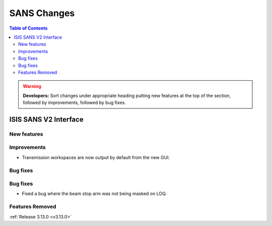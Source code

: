============
SANS Changes
============

.. contents:: Table of Contents
   :local:

.. warning:: **Developers:** Sort changes under appropriate heading
    putting new features at the top of the section, followed by
    improvements, followed by bug fixes.

ISIS SANS V2 Interface
----------------------

New features
############

Improvements
############
* Transmission workspaces are now output by default from the new GUI.

Bug fixes
#########

Bug fixes
#########
* Fixed a bug where the beam stop arm was not being masked on LOQ.

Features Removed
################

:ref:`Release 3.13.0 <v3.13.0>`